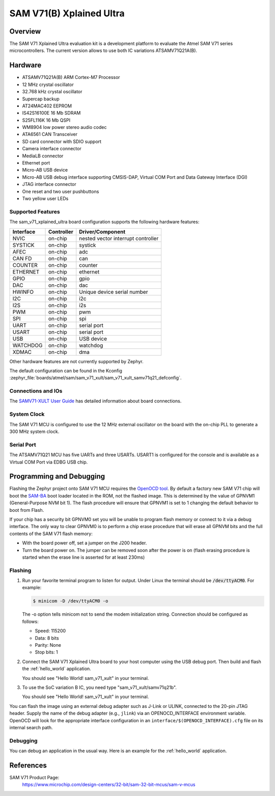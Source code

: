 .. _sam_v71_xplained_ultra:

SAM V71(B) Xplained Ultra
#########################

Overview
********

The SAM V71 Xplained Ultra evaluation kit is a development platform to
evaluate the Atmel SAM V71 series microcontrollers. The current version
allows to use both IC variations ATSAMV71Q21A(B).

.. image:: img/sam_v71_xult.jpg
     :align: center
     :alt: SAM V71 Xplained Ultra

Hardware
********

- ATSAMV71Q21A(B) ARM Cortex-M7 Processor
- 12 MHz crystal oscillator
- 32.768 kHz crystal oscillator
- Supercap backup
- AT24MAC402 EEPROM
- IS42S16100E 16 Mb SDRAM
- S25FL116K 16 Mb QSPI
- WM8904 low power stereo audio codec
- ATA6561 CAN Transceiver
- SD card connector with SDIO support
- Camera interface connector
- MediaLB connector
- Ethernet port
- Micro-AB USB device
- Micro-AB USB debug interface supporting CMSIS-DAP, Virtual COM Port and Data
  Gateway Interface (DGI)
- JTAG interface connector
- One reset and two user pushbuttons
- Two yellow user LEDs

Supported Features
==================

The sam_v71_xplained_ultra board configuration supports the following hardware
features:

+-----------+------------+-------------------------------------+
| Interface | Controller | Driver/Component                    |
+===========+============+=====================================+
| NVIC      | on-chip    | nested vector interrupt controller  |
+-----------+------------+-------------------------------------+
| SYSTICK   | on-chip    | systick                             |
+-----------+------------+-------------------------------------+
| AFEC      | on-chip    | adc                                 |
+-----------+------------+-------------------------------------+
| CAN FD    | on-chip    | can                                 |
+-----------+------------+-------------------------------------+
| COUNTER   | on-chip    | counter                             |
+-----------+------------+-------------------------------------+
| ETHERNET  | on-chip    | ethernet                            |
+-----------+------------+-------------------------------------+
| GPIO      | on-chip    | gpio                                |
+-----------+------------+-------------------------------------+
| DAC       | on-chip    | dac                                 |
+-----------+------------+-------------------------------------+
| HWINFO    | on-chip    | Unique device serial number         |
+-----------+------------+-------------------------------------+
| I2C       | on-chip    | i2c                                 |
+-----------+------------+-------------------------------------+
| I2S       | on-chip    | i2s                                 |
+-----------+------------+-------------------------------------+
| PWM       | on-chip    | pwm                                 |
+-----------+------------+-------------------------------------+
| SPI       | on-chip    | spi                                 |
+-----------+------------+-------------------------------------+
| UART      | on-chip    | serial port                         |
+-----------+------------+-------------------------------------+
| USART     | on-chip    | serial port                         |
+-----------+------------+-------------------------------------+
| USB       | on-chip    | USB device                          |
+-----------+------------+-------------------------------------+
| WATCHDOG  | on-chip    | watchdog                            |
+-----------+------------+-------------------------------------+
| XDMAC     | on-chip    | dma                                 |
+-----------+------------+-------------------------------------+

Other hardware features are not currently supported by Zephyr.

The default configuration can be found in the Kconfig
:zephyr_file:`boards/atmel/sam/sam_v71_xult/sam_v71_xult_samv71q21_defconfig`.

Connections and IOs
===================

The `SAMV71-XULT User Guide`_ has detailed information about board
connections.

System Clock
============

The SAM V71 MCU is configured to use the 12 MHz external oscillator on the
board with the on-chip PLL to generate a 300 MHz system clock.

Serial Port
===========

The ATSAMV71Q21 MCU has five UARTs and three USARTs. USART1 is configured
for the console and is available as a Virtual COM Port via EDBG USB chip.

Programming and Debugging
*************************

Flashing the Zephyr project onto SAM V71 MCU requires the `OpenOCD tool`_.
By default a factory new SAM V71 chip will boot the `SAM-BA`_ boot loader
located in the ROM, not the flashed image. This is determined by the value
of GPNVM1 (General-Purpose NVM bit 1). The flash procedure will ensure that
GPNVM1 is set to 1 changing the default behavior to boot from Flash.

If your chip has a security bit GPNVM0 set you will be unable to program flash
memory or connect to it via a debug interface. The only way to clear GPNVM0
is to perform a chip erase procedure that will erase all GPNVM bits and the
full contents of the SAM V71 flash memory:

- With the board power off, set a jumper on the J200 header.
- Turn the board power on. The jumper can be removed soon after the power is
  on (flash erasing procedure is started when the erase line is asserted for
  at least 230ms)

Flashing
========

#. Run your favorite terminal program to listen for output. Under Linux the
   terminal should be :code:`/dev/ttyACM0`. For example:

   .. code-block:: console

      $ minicom -D /dev/ttyACM0 -o

   The -o option tells minicom not to send the modem initialization
   string. Connection should be configured as follows:

   - Speed: 115200
   - Data: 8 bits
   - Parity: None
   - Stop bits: 1

#. Connect the SAM V71 Xplained Ultra board to your host computer using the
   USB debug port. Then build and flash the :ref:`hello_world`
   application.

   .. zephyr-app-commands::
      :zephyr-app: samples/hello_world
      :board: sam_v71_xult/samv71q21
      :goals: build flash

   You should see "Hello World! sam_v71_xult" in your terminal.

#. To use the SoC variation B IC, you need type "sam_v71_xult/samv71q21b".

   .. zephyr-app-commands::
      :zephyr-app: samples/hello_world
      :board: sam_v71_xult/samv71q21b
      :goals: build flash

   You should see "Hello World! sam_v71_xult" in your terminal.

You can flash the image using an external debug adapter such as J-Link
or ULINK, connected to the 20-pin JTAG header. Supply the name of the
debug adapter (e.g., ``jlink``) via an OPENOCD_INTERFACE environment
variable. OpenOCD will look for the appropriate interface
configuration in an ``interface/$(OPENOCD_INTERFACE).cfg`` file on its
internal search path.

Debugging
=========

You can debug an application in the usual way.  Here is an example for the
:ref:`hello_world` application.

.. zephyr-app-commands::
   :zephyr-app: samples/hello_world
   :board: sam_v71_xult/samv71q21
   :maybe-skip-config:
   :goals: debug

References
**********

SAM V71 Product Page:
    https://www.microchip.com/design-centers/32-bit/sam-32-bit-mcus/sam-v-mcus

.. _SAMV71-XULT User Guide:
    http://ww1.microchip.com/downloads/en/DeviceDoc/Atmel-42408-SAMV71-Xplained-Ultra_User-Guide.pdf

.. _OpenOCD tool:
    http://openocd.org/

.. _SAM-BA:
    https://www.microchip.com/developmenttools/ProductDetails/PartNO/SAM-BA%20In-system%20Programmer
